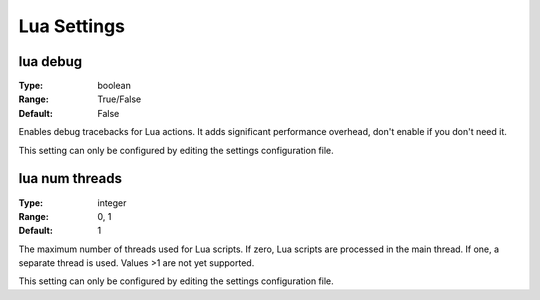 Lua Settings
############

lua debug
---------

:Type:		boolean
:Range:		True/False
:Default:	False

Enables debug tracebacks for Lua actions.
It adds significant performance overhead, don't enable if you don't need it.

This setting can only be configured by editing the settings configuration file.

lua num threads
---------------

:Type:		integer
:Range:		0, 1
:Default:	1

The maximum number of threads used for Lua scripts.
If zero, Lua scripts are processed in the main thread.
If one, a separate thread is used.
Values >1 are not yet supported.

This setting can only be configured by editing the settings configuration file.

